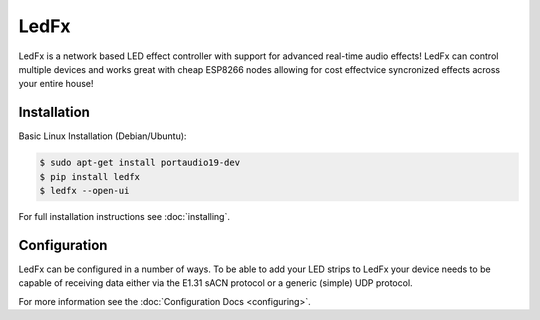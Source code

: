 ===========
   LedFx
===========
|Build Status| |License| |Build Statu Docs| |Discord|

LedFx is a network based LED effect controller with support for advanced
real-time audio effects! LedFx can control multiple devices and works great
with cheap ESP8266 nodes allowing for cost effectvice syncronized effects
across your entire house!

Installation
------------

Basic Linux Installation (Debian/Ubuntu):

.. code:: console

   $ sudo apt-get install portaudio19-dev
   $ pip install ledfx
   $ ledfx --open-ui

For full installation instructions see :doc:`installing`.

Configuration
-------------

LedFx can be configured in a number of ways. To be able
to add your LED strips to LedFx your device needs to be
capable of receiving data either via the E1.31 sACN
protocol or a generic (simple) UDP protocol.

For more information see the :doc:`Configuration Docs <configuring>`.

.. Demos
.. ---------

.. We are actively adding and perfecting the effects, but here is a quick demo of LedFx running three different effects synced across three different ESP8266 devices:

.. .. image:: https://raw.githubusercontent.com/ahodges9/LedFx/gh-pages/demos/ledfx_demo.gif

.. |Build Status| image:: https://travis-ci.org/ahodges9/LedFx.svg?branch=master
   :target: https://travis-ci.org/ahodges9/LedFx
   :alt: Build Status
.. |Build Statu Docs| image:: https://readthedocs.org/projects/ledfx/badge/?version=latest
   :target: https://ledfx.readthedocs.io/en/latest/?badge=latest
   :alt: Documentation Status
.. |License| image:: https://img.shields.io/badge/license-MIT-blue.svg
   :alt: License
.. |Discord| image:: https://img.shields.io/badge/chat-on%20discord-7289da.svg
   :target: https://discord.gg/wJ755dY
   :alt: Discord
.. _documentation: https://ledfx.readthedocs.io/en/docs/installing.html
.. _configuration docs: https://ledfx.readthedocs.io/en/docs/configuring.html
